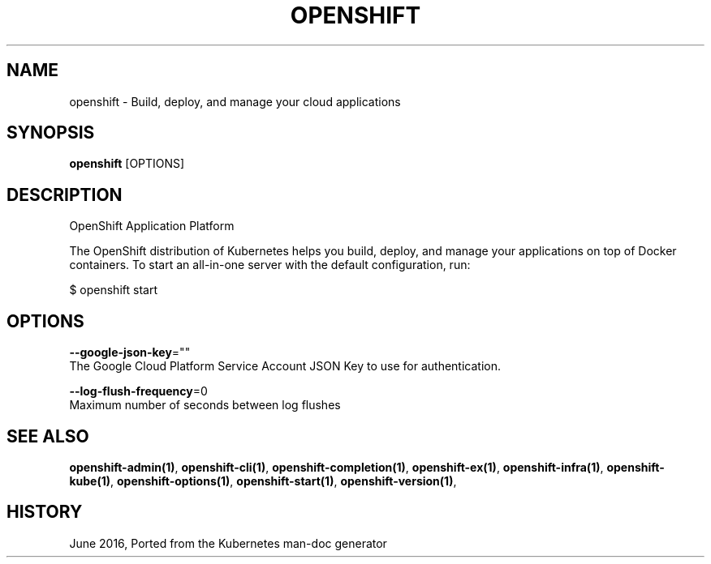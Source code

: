 .TH "OPENSHIFT" "1" " Openshift CLI User Manuals" "Openshift" "June 2016"  ""


.SH NAME
.PP
openshift \- Build, deploy, and manage your cloud applications


.SH SYNOPSIS
.PP
\fBopenshift\fP [OPTIONS]


.SH DESCRIPTION
.PP
OpenShift Application Platform

.PP
The OpenShift distribution of Kubernetes helps you build, deploy, and manage your applications on top of Docker containers. To start an all\-in\-one server with the default configuration, run:

.PP
$ openshift start \&


.SH OPTIONS
.PP
\fB\-\-google\-json\-key\fP=""
    The Google Cloud Platform Service Account JSON Key to use for authentication.

.PP
\fB\-\-log\-flush\-frequency\fP=0
    Maximum number of seconds between log flushes


.SH SEE ALSO
.PP
\fBopenshift\-admin(1)\fP, \fBopenshift\-cli(1)\fP, \fBopenshift\-completion(1)\fP, \fBopenshift\-ex(1)\fP, \fBopenshift\-infra(1)\fP, \fBopenshift\-kube(1)\fP, \fBopenshift\-options(1)\fP, \fBopenshift\-start(1)\fP, \fBopenshift\-version(1)\fP,


.SH HISTORY
.PP
June 2016, Ported from the Kubernetes man\-doc generator
